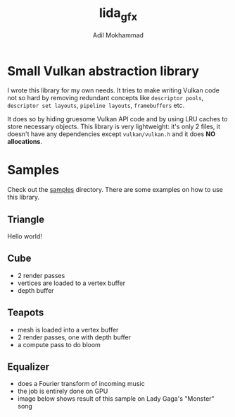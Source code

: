 #+AUTHOR: Adil Mokhammad
#+TITLE: lida_gfx

* Small Vulkan abstraction library

I wrote this library for my own needs. It tries to make writing Vulkan
code not so hard by removing redundant concepts like =descriptor pools=, =descriptor set layouts=, =pipeline layouts=, =framebuffers= etc.

It does so by hiding gruesome Vulkan API code and by using LRU caches to store necessary objects. This library is very lightweight: it's only 2 files, it doesn't have any dependencies except =vulkan/vulkan.h= and it does *NO allocations*.

* Samples

Check out the [[https://github.com/LLLida/lida_gfx/tree/main/samples][samples]] directory. There are some examples on how to use this library.

** Triangle

Hello world!

[[./images/triangle.png]]

** Cube

 - 2 render passes
 - vertices are loaded to a vertex buffer
 - depth buffer

[[./images/cube.png]]

** Teapots

 - mesh is loaded into a vertex buffer
 - 2 render passes, one with depth buffer
 - a compute pass to do bloom

[[./images/teapots.png]]

** Equalizer

 - does a Fourier transform of incoming music
 - the job is entirely done on GPU
 - image below shows result of this sample on Lady Gaga's "Monster" song

[[./images/equalizer_lady_gaga_monster.png]]
